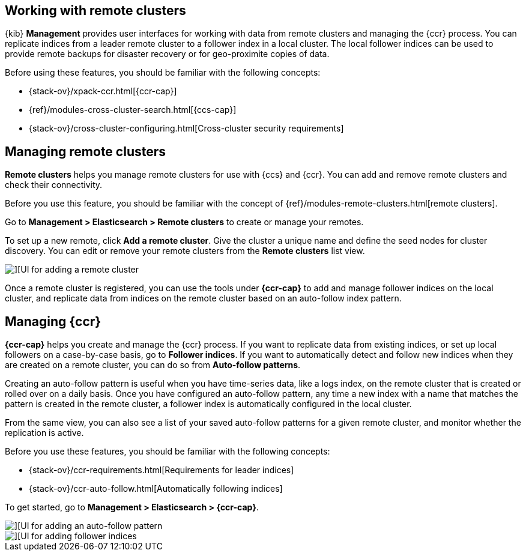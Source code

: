 [[working-remote-clusters]]
== Working with remote clusters

{kib} *Management* provides user interfaces for working with data from remote 
clusters and managing the {ccr} process. You can replicate indices from a 
leader remote cluster to a follower index in a local cluster. The local follower indices
can be used to provide remote backups for disaster recovery or for geo-proximite copies of data.

Before using these features, you should be familiar with the following concepts:

* {stack-ov}/xpack-ccr.html[{ccr-cap}]
* {ref}/modules-cross-cluster-search.html[{ccs-cap}]
* {stack-ov}/cross-cluster-configuring.html[Cross-cluster security requirements]

[float]
[[managing-remote-clusters]]
== Managing remote clusters 

*Remote clusters* helps you manage remote clusters for use with 
{ccs} and {ccr}. You can add and remove remote clusters and check their connectivity. 

Before you use this feature, you should be familiar with the concept of 
{ref}/modules-remote-clusters.html[remote clusters].  
 
Go to *Management > Elasticsearch > Remote clusters* to create or manage your remotes.

To set up a new remote, click *Add a remote cluster*. Give the cluster a unique name 
and define the seed nodes for cluster discovery. You can edit or remove your remote clusters 
from the *Remote clusters* list view.

[role="screenshot"]
image::images/add_remote_cluster.png[][UI for adding a remote cluster]

Once a remote cluster is registered, you can use the tools under *{ccr-cap}* 
to add and manage follower indices on the local cluster, and replicate data from 
indices on the remote cluster based on an auto-follow index pattern.

[float]
[[managing-cross-cluster-replication]]
== Managing {ccr}
 
*{ccr-cap}* helps you create and manage the {ccr} process. 
If you want to replicate data from existing indices, or set up 
local followers on a case-by-case basis, go to *Follower indices*. 
If you want to automatically detect and follow new indices when they are created 
on a remote cluster, you can do so from *Auto-follow patterns*. 

Creating an auto-follow pattern is useful when you have time-series data, like a logs index, on the 
remote cluster that is created or rolled over on a daily basis. Once you have configured an 
auto-follow pattern, any time a new index with a name that matches the pattern is 
created in the remote cluster, a follower index is automatically configured in the local cluster.

From the same view, you can also see a list of your saved auto-follow patterns for 
a given remote cluster, and monitor whether the replication is active.

Before you use these features, you should be familiar with the following concepts:

* {stack-ov}/ccr-requirements.html[Requirements for leader indices] 
* {stack-ov}/ccr-auto-follow.html[Automatically following indices]

To get started, go to *Management > Elasticsearch > {ccr-cap}*. 

[role="screenshot"]
image::images/auto_follow_pattern.png[][UI for adding an auto-follow pattern]

[role="screenshot"]
image::images/follower_indices.png[][UI for adding follower indices]
